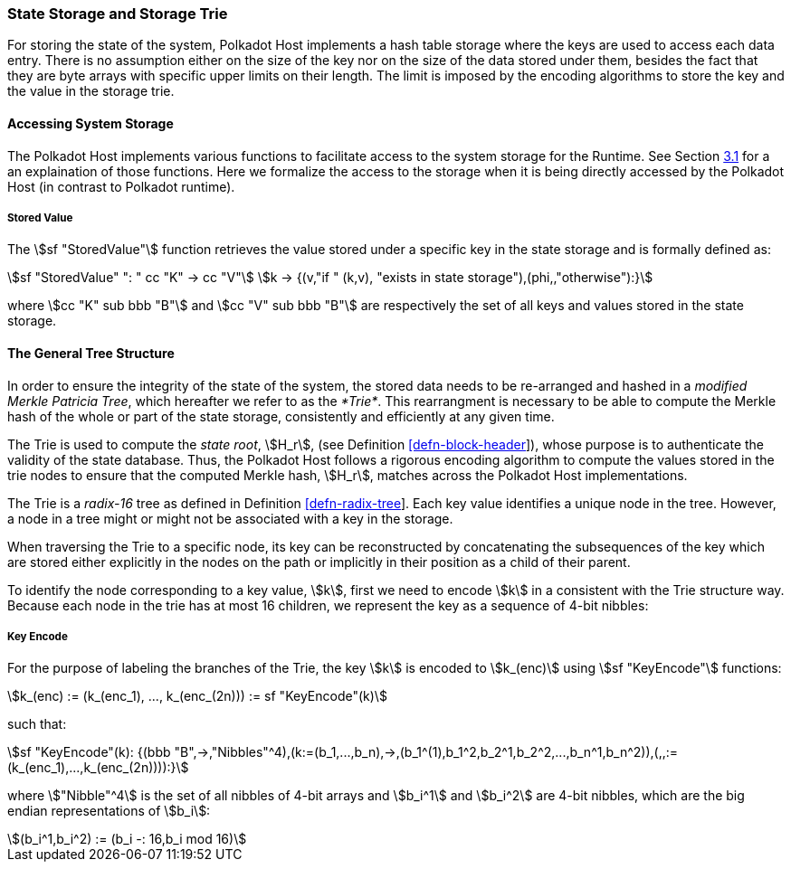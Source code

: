 [#sect-state-storage]
=== State Storage and Storage Trie

For storing the state of the system, Polkadot Host implements a hash
table storage where the keys are used to access each data entry. There
is no assumption either on the size of the key nor on the size of the
data stored under them, besides the fact that they are byte arrays with
specific upper limits on their length. The limit is imposed by the
encoding algorithms to store the key and the value in the storage trie.

==== Accessing System Storage 

The Polkadot Host implements various functions to facilitate access to the
system storage for the Runtime. See Section link:#sect-entries-into-runtime[3.1]
for a an explaination of those functions. Here we formalize the access to the
storage when it is being directly accessed by the Polkadot Host (in contrast to
Polkadot runtime).

[#defn-stored-value]
===== Stored Value
The stem:[sf "StoredValue"] function retrieves the value stored under a specific
key in the state storage and is formally defined as:

[stem]
++++
sf "StoredValue" ": " cc "K" -> cc "V"\
k -> {(v,"if " (k,v), "exists in state storage"),(phi,,"otherwise"):}
++++

where stem:[cc "K" sub bbb "B"] and stem:[cc "V" sub bbb "B"] are respectively
the set of all keys and values stored in the state storage.

==== The General Tree Structure

In order to ensure the integrity of the state of the system, the stored data
needs to be re-arranged and hashed in a _modified Merkle Patricia Tree_, which
hereafter we refer to as the _*Trie*_. This rearrangment is necessary to be able
to compute the Merkle hash of the whole or part of the state storage,
consistently and efficiently at any given time.

The Trie is used to compute the _state root_, stem:[H_r], (see Definition
link:#defn-block-header[[defn-block-header]]), whose purpose is to authenticate
the validity of the state database. Thus, the Polkadot Host follows a rigorous
encoding algorithm to compute the values stored in the trie nodes to ensure that
the computed Merkle hash, stem:[H_r], matches across the Polkadot Host
implementations.

The Trie is a _radix-16_ tree as defined in Definition
link:#defn-radix-tree[[defn-radix-tree]]. Each key value identifies a unique
node in the tree. However, a node in a tree might or might not be associated
with a key in the storage.

When traversing the Trie to a specific node, its key can be reconstructed by
concatenating the subsequences of the key which are stored either explicitly in
the nodes on the path or implicitly in their position as a child of their
parent.

To identify the node corresponding to a key value, stem:[k], first we need to
encode stem:[k] in a consistent with the Trie structure way. Because each node
in the trie has at most 16 children, we represent the key as a sequence of 4-bit
nibbles:

===== Key Encode
For the purpose of labeling the branches of the Trie, the key stem:[k] is
encoded to stem:[k_(enc)] using stem:[sf "KeyEncode"] functions:

[stem]
++++
k_(enc) := (k_(enc_1), ..., k_(enc_(2n))) := sf "KeyEncode"(k)
++++

such that:

[stem]
++++
sf "KeyEncode"(k): {(bbb "B",->,"Nibbles"^4),(k:=(b_1,...,b_n),->,(b_1^(1),b_1^2,b_2^1,b_2^2,...,b_n^1,b_n^2)),(,,:=(k_(enc_1),...,k_(enc_(2n)))):}
++++

where stem:["Nibble"^4] is the set of all nibbles of 4-bit arrays and stem:[b_i^1]
and stem:[b_i^2] are 4-bit nibbles, which are the big endian representations of
stem:[b_i]:

[stem]
++++
(b_i^1,b_i^2) := (b_i -: 16,b_i mod 16)
++++
